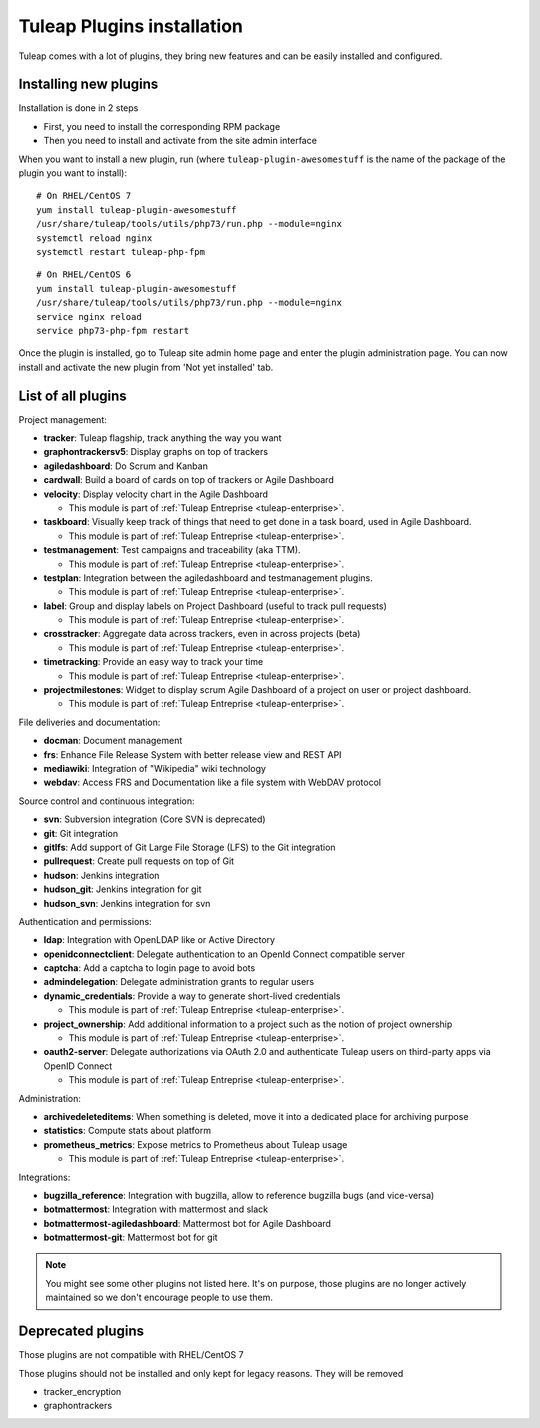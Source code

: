 .. _install-plugins:

Tuleap Plugins installation
===========================

Tuleap comes with a lot of plugins, they bring new features and can be easily installed and configured.

Installing new plugins
----------------------

Installation is done in 2 steps

* First, you need to install the corresponding RPM package
* Then you need to install and activate from the site admin interface

When you want to install a new plugin, run (where ``tuleap-plugin-awesomestuff``
is the name of the package of the plugin you want to install):

::

    # On RHEL/CentOS 7
    yum install tuleap-plugin-awesomestuff
    /usr/share/tuleap/tools/utils/php73/run.php --module=nginx
    systemctl reload nginx
    systemctl restart tuleap-php-fpm

::

    # On RHEL/CentOS 6
    yum install tuleap-plugin-awesomestuff
    /usr/share/tuleap/tools/utils/php73/run.php --module=nginx
    service nginx reload
    service php73-php-fpm restart

Once the plugin is installed, go to Tuleap site admin home page and enter the plugin administration page. You can now
install and activate the new plugin from 'Not yet installed' tab.


List of all plugins
-------------------

Project management:

* **tracker**: Tuleap flagship, track anything the way you want
* **graphontrackersv5**: Display graphs on top of trackers
* **agiledashboard**: Do Scrum and Kanban
* **cardwall**: Build a board of cards on top of trackers or Agile Dashboard
* **velocity**: Display velocity chart in the Agile Dashboard

  * This module is part of :ref:`Tuleap Entreprise <tuleap-enterprise>`.

* **taskboard**: Visually keep track of things that need to get done in a task board, used in Agile Dashboard.

  * This module is part of :ref:`Tuleap Entreprise <tuleap-enterprise>`.

* **testmanagement**: Test campaigns and traceability (aka TTM).

  * This module is part of :ref:`Tuleap Entreprise <tuleap-enterprise>`.

* **testplan**: Integration between the agiledashboard and testmanagement plugins.

  * This module is part of :ref:`Tuleap Entreprise <tuleap-enterprise>`.

* **label**: Group and display labels on Project Dashboard (useful to track pull requests)

  * This module is part of :ref:`Tuleap Entreprise <tuleap-enterprise>`.

* **crosstracker**: Aggregate data across trackers, even in across projects (beta)

  * This module is part of :ref:`Tuleap Entreprise <tuleap-enterprise>`.

* **timetracking**: Provide an easy way to track your time

  * This module is part of :ref:`Tuleap Entreprise <tuleap-enterprise>`.

* **projectmilestones**: Widget to display scrum Agile Dashboard of a project on user or project dashboard.

  * This module is part of :ref:`Tuleap Entreprise <tuleap-enterprise>`.

File deliveries and documentation:

* **docman**: Document management
* **frs**: Enhance File Release System with better release view and REST API
* **mediawiki**: Integration of "Wikipedia" wiki technology
* **webdav**: Access FRS and Documentation like a file system with WebDAV protocol

Source control and continuous integration:

* **svn**: Subversion integration (Core SVN is deprecated)
* **git**: Git integration
* **gitlfs**: Add support of Git Large File Storage (LFS) to the Git integration
* **pullrequest**: Create pull requests on top of Git
* **hudson**: Jenkins integration
* **hudson_git**: Jenkins integration for git
* **hudson_svn**: Jenkins integration for svn

Authentication and permissions:

* **ldap**: Integration with OpenLDAP like or Active Directory
* **openidconnectclient**: Delegate authentication to an OpenId Connect compatible server
* **captcha**: Add a captcha to login page to avoid bots
* **admindelegation**: Delegate administration grants to regular users
* **dynamic_credentials**: Provide a way to generate short-lived credentials

  * This module is part of :ref:`Tuleap Entreprise <tuleap-enterprise>`.

* **project_ownership**: Add additional information to a project such as the notion of project ownership

  * This module is part of :ref:`Tuleap Entreprise <tuleap-enterprise>`.

* **oauth2-server**: Delegate authorizations via OAuth 2.0 and authenticate Tuleap users on third-party apps via OpenID Connect

  * This module is part of :ref:`Tuleap Entreprise <tuleap-enterprise>`.

Administration:

* **archivedeleteditems**: When something is deleted, move it into a dedicated place for archiving purpose
* **statistics**: Compute stats about platform
* **prometheus_metrics**: Expose metrics to Prometheus about Tuleap usage

  * This module is part of :ref:`Tuleap Entreprise <tuleap-enterprise>`.

Integrations:

* **bugzilla_reference**: Integration with bugzilla, allow to reference bugzilla bugs (and vice-versa)
* **botmattermost**: Integration with mattermost and slack
* **botmattermost-agiledashboard**: Mattermost bot for Agile Dashboard
* **botmattermost-git**: Mattermost bot for git

.. note::

    You might see some other plugins not listed here. It's on purpose, those plugins are no longer actively maintained
    so we don't encourage people to use them.

Deprecated plugins
-------------------

Those plugins are not compatible with RHEL/CentOS 7

Those plugins should not be installed and only kept for legacy reasons. They will be removed

* tracker_encryption
* graphontrackers
